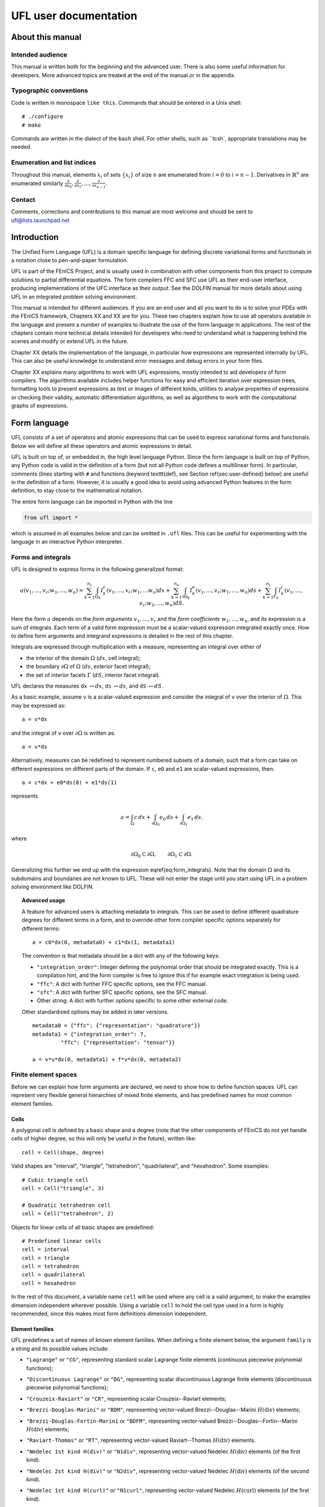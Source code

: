 .. UFL user documentation

.. _ufl_user_documentation:

######################
UFL user documentation
######################

*****************
About this manual
*****************

Intended audience
=================

This manual is written both for the beginning and the advanced user.
There is also some useful information for developers. More advanced
topics are treated at the end of the manual or in the appendix.

Typographic conventions
=======================

Code is written in monospace ``like this``. Commands that should be
entered in a Unix shell::

  # ./configure
  # make

Commands are written in the dialect of the ``bash`` shell. For other
shells, such as ``tcsh`, appropriate translations may be needed.



Enumeration and list indices
============================

Throughout this manual, elements :math:`x_i` of sets :math:`\{x_i\}`
of size :math:`n` are enumerated from :math:`i = 0` to :math:`i =
n-1`. Derivatives in :math:`\mathbb{R}^n` are enumerated similarly
:math:`\frac{\partial}{\partial x_0}, \frac{\partial}{\partial x_1}, \ldots, \frac{\partial}{\partial x_{n-1}}`.

Contact
=======

Comments, corrections and contributions to this manual are most welcome
and should be sent to ufl@lists.launchpad.net


************
Introduction
************

The Unified Form Language (UFL) is a domain specific language for
defining discrete variational forms and functionals in a notation close
to pen-and-paper formulation.

UFL is part of the FEniCS Project, and is usually used in combination
with other components from this project to compute solutions to partial
differential equations. The form compilers FFC and SFC use UFL as their
end-user interface, producing implementations of the UFC interface as
their output. See the DOLFIN manual for more details about using UFL in
an integrated problem solving environment.

This manual is intended for different audiences.  If you are an end user
and all you want to do is to solve your PDEs with the FEniCS framework,
Chapters XX and XX are for
you. These two chapters explain how to use all operators available in
the language and present a number of examples to illustrate the use of
the form language in applications. The rest of the chapters contain more
technical details intended for developers who need to understand what
is happening behind the scenes and modify or extend UFL in the future.

Chapter XX details the implementation of the language, in particular
how expressions are represented internally by UFL.  This can also be
useful knowledge to understand error messages and debug errors in your
form files.

Chapter XX explains many algorithms to work with UFL expressions,
mostly intended to aid developers of form compilers.  The algorithms
available includes helper functions for easy and efficient iteration
over expression trees, formatting tools to present expressions as text or
images of different kinds, utilities to analyse properties of expressions
or checking their validity, automatic differentiation algorithms, as
well as algorithms to work with the computational graphs of expressions.

*************
Form language
*************

UFL consists of a set of operators and atomic expressions that can be
used to express variational forms and functionals.  Below we will define
all these operators and atomic expressions in detail.

UFL is built on top of, or embedded in, the high level language Python.
Since the form language is built on top of Python, any Python code is
valid in the definition of a form (but not all Python code defines a
multilinear form).  In particular, comments (lines starting with ``#``
and functions (keyword \texttt{def}, see Section \ref{sec:user-defined}
below) are useful in the definition of a form.  However, it is usually a
good idea to avoid using advanced Python features in the form definition,
to stay close to the mathematical notation.

The entire form language can be imported in Python with the line

.. code-block:: python

   from ufl import *

which is assumed in all examples below and can be omitted in ``.ufl``
files.  This can be useful for experimenting with the language in an
interactive Python interpreter.


Forms and integrals
===================

UFL is designed to express forms in the following generalized format:

.. math::

   a(v_1, \ldots, v_r; w_1, \ldots,  w_n)
      =
          \sum_{k=1}^{n_c} \int_{\Omega_k}
                I^c_k(v_1, \ldots, v_r; w_1, \ldots w_n) dx
         +     \sum_{k=1}^{n_e} \int_{\partial\Omega_k}
                I^e_k(v_1, \ldots, v_r; w_1, \ldots,  w_n) ds
         +     \sum_{k=1}^{n_i} \int_{\Gamma_k}
                I^i_k(v_1, \ldots, v_r; w_1, \ldots, w_n) dS.

Here the form :math:`a` depends on the *form arguments* :math:`v_1,
\ldots, v_r` and the *form coefficients* :math:`w_1, \ldots, w_n`,
and its expression is a sum of integrals.  Each term of a valid form
expression must be a scalar-valued expression integrated exactly once. How
to define form arguments and integrand expressions is detailed in the
rest of this chapter.

Integrals are expressed through multiplication with a measure,
representing an integral over either of

* the interior of the domain :math:`\Omega` (:math:`dx`, cell integral);

* the boundary :math:`\partial\Omega` of :math:`\Omega` (:math:`ds`,
  exterior facet integral);

* the set of interior facets :math:`\Gamma` (:math:`dS`, interior facet
  integral).

UFL declares the measures ``dx`` :math:`\leftrightarrow dx`, ``ds``
:math:`\leftrightarrow ds`, and ``dS`` :math:`\leftrightarrow dS`.

As a basic example, assume ``v`` is a scalar-valued expression and
consider the integral of ``v`` over the interior of :math:`\Omega`. This
may be expressed as::

  a = v*dx

and the integral of ``v`` over :math:`\partial\Omega` is written as::

  a = v*ds

Alternatively, measures can be redefined to represent numbered subsets of
a domain, such that a form can take on different expressions on different
parts of the domain.  If ``c``, ``e0`` and ``e1`` are scalar-valued
expressions, then::

  a = c*dx + e0*ds(0) + e1*ds(1)

represents

.. math::

   a = \int_\Omega c\,dx + \int_{\partial\Omega_0} e_0 \, ds + \int_{\partial\Omega_1} e_1 \, ds.

where

.. math::

   \partial\Omega_0 \subset \partial\Omega, \qquad \partial\Omega_1 \subset \partial\Omega.

Generalizing this further we end up with the expression \eqref{eq:form_integrals}.
Note that the domain :math:`\Omega` and its subdomains and boundaries
are not known to UFL. These will not enter the stage until
you start using UFL in a problem solving environment like DOLFIN.

.. topic:: Advanced usage

  A feature for advanced users is attaching metadata to integrals.
  This can be used to define different quadrature degrees for different
  terms in a form, and to override other form compiler specific options
  separately for different terms::

    a = c0*dx(0, metadata0) + c1*dx(1, metadata1)

  The convention is that metadata should be a dict with any of the
  following keys:

  * ``"integration_order"``: Integer defining the polynomial order
    that should be integrated exactly. This is a compilation hint, and the
    form compiler is free to ignore this if for example exact integration
    is being used.

  * ``"ffc"``: A dict with further FFC specific options, see the
    FFC manual.

  * ``"sfc"``: A dict with further SFC specific options, see the
    SFC manual.

  * Other string: A dict with further options specific to some other
    external code.

  Other standardized options may be added in later versions. ::

    metadata0 = {"ffc": {"representation": "quadrature"}}
    metadata1 = {"integration_order": 7,
             "ffc": {"representation": "tensor"}}

    a = v*u*dx(0, metadata1) + f*v*dx(0, metadata2)


Finite element spaces
=====================

Before we can explain how form arguments are declared, we need to show how
to define function spaces.  UFL can represent very flexible general
hierarchies of mixed finite elements, and has predefined names for most
common element families.


Cells
-----

A polygonal cell is defined by a basic shape and a degree (note
that the other components of FEniCS do not yet handle cells of higher
degree, so this will only be useful in the future), written like::

  cell = Cell(shape, degree)

Valid shapes are "interval", "triangle", "tetrahedron", "quadrilateral",
and "hexahedron".  Some examples::

  # Cubic triangle cell
  cell = Cell("triangle", 3)

  # Quadratic tetrahedron cell
  cell = Cell("tetrahedron", 2)

Objects for linear cells of all basic shapes are predefined::

  # Predefined linear cells
  cell = interval
  cell = triangle
  cell = tetrahedron
  cell = quadrilateral
  cell = hexahedron

In the rest of this document, a variable name ``cell`` will be used where
any cell is a valid argument, to make the examples dimension independent
wherever possible.  Using a variable ``cell`` to hold the cell type used
in a form is highly recommended, since this makes most form definitions
dimension independent.


Element families
----------------

UFL predefines a set of names of known element families.  When defining
a finite element below, the argument ``family`` is a string and its
possible values include:

* ``"Lagrange"`` or ``"CG"``, representing standard scalar
  Lagrange finite elements (continuous piecewise polynomial functions);

* ``"Discontinuous Lagrange"`` or ``"DG"``, representing
  scalar discontinuous Lagrange finite elements (discontinuous piecewise
  polynomial functions);

* ``"Crouzeix-Raviart"`` or ``"CR"``, representing scalar
  Crouzeix--Raviart elements;

* ``"Brezzi-Douglas-Marini"`` or ``"BDM"``, representing
  vector-valued Brezzi--Douglas--Marini :math:`H(\mathrm{div})` elements;

* ``"Brezzi-Douglas-Fortin-Marini`` or ``"BDFM"``, representing
  vector-valued Brezzi--Douglas--Fortin--Marini :math:`H(\mathrm{div})`
  elements;

* ``"Raviart-Thomas"`` or ``"RT"``, representing
  vector-valued Raviart--Thomas :math:`H(\mathrm{div})` elements.

* ``"Nedelec 1st kind H(div)"`` or ``"N1div"``,
  representing vector-valued Nedelec :math:`H(\mathrm{div})` elements
  (of the first kind).

* ``"Nedelec 2st kind H(div)"`` or ``"N2div"``,
  representing vector-valued Nedelec :math:`H(\mathrm{div})` elements
  (of the second kind).

* ``"Nedelec 1st kind H(curl)"`` or ``"N1curl"``, representing
  vector-valued Nedelec :math:`H(\mathrm{curl})` elements
  (of the first kind).

* ``"Nedelec 2st kind H(curl)"`` or ``"N2curl"``,
  representing vector-valued Nedelec :math:`H(\mathrm{curl})` elements
  (of the second kind).

  %\item
  %  \texttt{"Bubble"} or \texttt{"B"}, representing FIXME;

* ``"Quadrature"`` or ``"Q"``, representing artificial ``finite elements``
  with degrees of freedom being function evaluation at quadrature points;

* ``"Boundary Quadrature"`` or ``"BQ"``, representing artificial
  ``finite elements'' with degrees of freedom being function evaluation
  at quadrature points on the boundary;


.. topic:: Advanced usage

  New elements can be added dynamically by the form compiler using the
  function ``register_element``. See the docstring for details.
  To see which elements are registered (including the standard built in
  ones listed above) call the function ``show_elements``.


Basic elements
--------------

A ``FiniteElement``, sometimes called a basic element, represents a
finite element in some family on a given cell with a certain polynomial
degree. Valid families and cells are explained above.
The notation is::

  element = FiniteElement(family, cell, degree)

Some examples::

  element = FiniteElement("Lagrange", interval, 3)
  element = FiniteElement("DG", tetrahedron, 0)
  element = FiniteElement("BDM", triangle, 1)


Vector elements
---------------

A ``VectorElement`` represents a combination of basic elements such that
each component of a vector is represented by the basic element. The size
is usually omitted, the default size equals the geometry dimension.
The notation is::

  element = VectorElement(family, cell, degree[, size])

Some examples::

  element = VectorElement("CG", triangle, 2)
  element = VectorElement("DG", tetrahedron, 0, size=6)


Tensor elements
---------------

A ``TensorElement`` represents a combination of basic elements such that
each component of a tensor is represented by the basic element. The
shape is usually omitted, the default shape is (d, d) where d is the
geometry dimension. The notation is::

  element = TensorElement(family, cell, degree[, shape, symmetry])

Any shape tuple consisting of positive integers is valid,
and the optional symmetry can either be set to ``True``
which means standard matrix symmetry (like :math:`A_{ij} = A_{ji}`),
or a ``dict`` like ``{ (0,1):(1,0), (0,2):(2,0) }``
where the ``dict`` keys are index tuples that are
represented by the corresponding ``dict`` value.

Examples::

  element = TensorElement("CG", cell, 2)
  element = TensorElement("DG", cell, 0, shape=(6,6))
  element = TensorElement("DG", cell, 0, symmetry=True)
  element = TensorElement("DG", cell, 0, symmetry={(0,0): (1,1)})


Mixed elements
--------------

A ``MixedElement` represents an arbitrary combination of other elements.
``VectorElement`` and ``TensorElement`` are special cases of a
``MixedElement`` where all sub-elements are equal.

General notation for an arbitrary number of subelements::

  element = MixedElement(element1, element2[, element3, ...])

Shorthand notation for two subelements::

  element = element1 * element2

Note: Multiplication is a binary operator, such that ::

  element = element1 * element2 * element3

represents ``(e1 * e2) * e3}, i.e. this is a mixed element with two
sub-elements ``(e1 * e2)`` and ``e3``.

See section~\ref{sec:formarguments} for details on how defining
functions on mixed spaces can differ from functions on other
finite element spaces.

Examples::

  # Taylor-Hood element
  V = VectorElement("Lagrange", cell, 2)
  P = FiniteElement("Lagrange", cell, 1)
  TH = V * P

  # A tensor-vector-scalar element
  T = TensorElement("Lagrange", cell, 2, symmetry=True)
  V = VectorElement("Lagrange", cell, 1)
  P = FiniteElement("DG", cell, 0)
  ME = MixedElement(T, V, P)

EnrichedElement
---------------

The data type ``EnrichedElement`` represents the vector sum of two
(or more) finite elements.

Example: The Mini element can be constructed as::

  P1 = VectorElement("Lagrange", "triangle", 1)
  B  = VectorElement("Bubble", "triangle", 3)
  Q  = FiniteElement("Lagrange", "triangle", 1)

  Mini = (P1 + B) * Q

Form arguments
==============

Form arguments are divided in two groups, basis functions and
functions (the term *function* in UFL maps to the term
*coefficient* in UFC).  A ``BasisFunction`` represents an
arbitrary basis function in a given discrete finite element space,
while a ``Function`` represents a function in a discrete finite
element space that will be provided by the user at a later stage. The
number of ``BasisFunction``\ s that occur in a ``Form`` equals
the arity of the form.

Basis functions
---------------

The data type ``BasisFunction`` represents a basis function on a
given finite element. A ``BasisFunction`` must be created for a
previously declared finite element (simple or mixed)::

  v = BasisFunction(element)

Note that more than one ``BasisFunction`` can be declared for the same
``FiniteElement``. Basis functions are associated with the arguments of
a multilinear form in the order of declaration.

For a ``MixedElement``, the function ``BasisFunctions`` can be used to
construct tuples of ``BasisFunction``\ s, as illustrated here for a mixed
Taylor--Hood element::

  v, q = BasisFunctions(TH)
  u, p = BasisFunctions(TH)

For a ``BasisFunction`` on a ``MixedElement`` (or ``VectorElement``
or ``TensorElement``), the function ``split`` can be used to extract
basis function values on subspaces, as illustrated here for a mixed
Taylor--Hood element::

  vq = BasisFunction(TH)
  v, q = split(up)

A shorthand for this is in place called ``BasisFunctions``::

  v, q = BasisFunctions(TH)

For convenience, ``TestFunction`` and ``TrialFunction`` are special
instances of ``BasisFunction`` with the property that a ``TestFunction``
will always be the first argument in a form and ``TrialFunction`` will
always be the second argument in a form (order of declaration does
not matter).  Their usage is otherwise the same as for ``BasisFunction``::

  v = TestFunction(element)
  u = TrialFunction(element)
  v, q = TestFunctions(TH)
  u, p = TrialFunctions(TH)


Coefficient functions
---------------------

The data type ``Function`` represents a function belonging to a given
finite element space, that is, a linear combination of basis functions
of the finite element space. A ``Function`` must be declared for a
previously declared ``FiniteElement``::

  f = Function(element)

Note that the order in which ``Function``\ s are declared is important,
directly reflected in the ordering they have among the arguments to each
``Form`` they are part of.

``Function`` is used to represent user-defined functions, including, e.g.,
source terms, body forces, variable coefficients and stabilization terms.
UFL treats each ``Function`` as a linear combination of unknown basis
functions with unknown coefficients, that is, UFL knows nothing about
the concrete basis functions of the element and nothing about the value
of the function.

Note that more than one function can be declared for the same
``FiniteElement``. The following example declares two ``BasisFunction``_s
and two ``Function``\ s for the same ``FiniteElement``::

  v = BasisFunction(element)
  u = BasisFunction(element)
  f = Function(element)
  g = Function(element)

For a ``Function` on a ``MixedElement`` (or ``VectorElement`` or
``TensorElement``), the function ``split`` can be used to extract function
values on subspaces, as illustrated here for a mixed Taylor--Hood element::

  up = Function(TH)
  u, p = split(up)

A shorthand for this is in place called ``Functions``::

  u, p = Function(TH)

Spatially constant (or discontinuous piecewise constant) functions can
conveniently be represented by ``Constant``, ``VectorConstant``, and
``TensorConstant``::

  c0 = Constant(cell)
  v0 = VectorConstant(cell)
  t0 = TensorConstant(cell)

These three lines are equivalent with first defining
DG0 elements and then defining a ``Function``
on each, illustrated here::

  DG0 = FiniteElement("Discontinuous Lagrange", cell, 0)
  DG0v = VectorElement("Discontinuous Lagrange", cell, 0)
  DG0t = TensorElement("Discontinuous Lagrange", cell, 0)

  c1 = Function(DG0)
  v1 = Function(DG0v)
  t1 = Function(DG0t)

Basic Datatypes
===============

UFL expressions can depend on some other quantities in addition to the
functions and basis functions described above.

Literals and geometric quantities
---------------------------------

Some atomic quantities are derived from the cell.  For example, the
(global) spatial coordinates are available as a vector valued expression
``cell.x``::

  # Linear form for a load vector with a sin(y) coefficient
  v = TestFunction(element)
  x = cell.x
  L = sin(x[1])*v*dx

Another quantity is the (outwards pointing) facet normal ``cell.n``.
The normal vector is only defined on the boundary, so it can't be used
in a cell integral.

Example functional ``M``, an integral of the normal component of a
function ``g`` over the boundary::

  n = cell.n
  g = Function(VectorElement("CG", cell, 1))
  M = dot(n, g)*ds

Python scalars (int, float) can be used anywhere a scalar expression
is allowed. Another literal constant type is ``Identity`` which
represents an :math:`n\times n` unit matrix of given size :math:`n`, as in this example::

  # Geometric dimension
  d = cell.d

  # d x d identiy matrix
  I = Identity(d)

  # Kronecker delta
  delta_ij = I[i,j]

.. note: Advanced usage

  Note that there are some differences from FFC.
  In particular, using ``FacetNormal`` or ``cell.n``
  does not implicitly add another coefficient Function to the form,
  the normal should be automatically computed in UFC code.
  Note also that ``MeshSize`` has been removed because the
  meaning is ambiguous (does it mean min, max, avg, cell radius?),
  so use a ``Constant`` instead.


Indexing and tensor components
==============================

UFL supports index notation, which is often a convenient way to
express forms. The basic principle of index notation is that summation
is implicit over indices repeated twice in each term of an expression.
The following examples illustrate the index notation, assuming that
each of the variables ``i`` and ``j`` have been declared as
a free ``Index``:

.. math::

   \mbox{``v[i]*w[i]``} &\leftrightarrow& \sum_{i=0}^{n-1} v_i w_i = \mathbf{v}\cdot\mathbf{w}, \\
   \mbox{``Dx(v, i)*Dx(w, i)``} &\leftrightarrow&
   \sum_{i=0}^{d-1}
   \frac{\partial v}{\partial x_i}
   \frac{\partial w}{\partial x_i} = \nabla v \cdot \nabla w, \\
   \mbox{``Dx(v[i], i)``} &\leftrightarrow& \sum_{i=0}^{d-1}
   \frac{\partial v_i}{\partial x_i} = \nabla \cdot v, \\
   \mbox{``Dx(v[i], j)*Dx(w[i], j)``} &\leftrightarrow&
   \sum_{i=0}^{n-1} \sum_{j=0}^{d-1}
   \frac{\partial v_i}{\partial x_j} \frac{\partial w_i}{\partial x_j} = \nabla \mathbf{v} : \nabla \mathbf{w}.

Here we'll try to very briefly summarize the basic concepts of tensor
algebra and index notation, just enough to express the operators in UFL.

Assuming an Euclidean space in :math:`d` dimensions with :math:`1 \le
d 3`, and a set of orthonormal basis vectors :math:`\mathbf{i}_i` for :math:`i
\in {0, \ldots, d-1 }`, we can define the dot product of any two basis
functions as

.. math::

   \mathbf{i}_{i} \cdot \mathbf{i}_{j} = \delta_{ij},

where :math:`\delta_{ij}` is the Kronecker delta

.. math::

   \delta_{ij}
   \equiv
   \begin{cases}
   1, \quad i = j, \\
   0, \quad \text{otherwise}.
   \end{cases}

A rank 1 tensor (vector) quantity :math:`\mathbf{v}` can be represented in
terms of unit vectors and its scalar components in that basis.  In tensor
algebra it is common to assume implicit summation over indices repeated
twice in a product::

.. math::

   \mathbf{v} = v_k \mathbf{i}_k \equiv \sum_k v_k \mathbf{i}_k.

Similarly, a rank two tensor (matrix) quantity :math:`\mathbf{A}` can
be represented in terms of unit matrices, that is outer products of
unit vectors:

.. math::

   \mathbf{A} = A_{ij} \mathbf{i}_i \mathbf{i}_j \equiv \sum_i \sum_j A_{ij} \mathbf{i}_i \mathbf{i}_j .

This generalizes to tensors of arbitrary rank:

.. math::

   \mathcal{C} &= C_\iota \mathbf{i}_{\iota_0} \otimes \cdots \otimes \mathbf{i}_{\iota_{r-1}} \\
    &\equiv \sum_{\iota_0} \cdots \sum_{\iota_{r-1}}
    C_\iota \mathbf{i}_{\iota_0}\otimes\cdots \otimes \mathbf{i}_{\iota_{r-1}},

where :math:`\mathcal{C}` is a rank :math:`r` tensor and :math:`\iota`
is a multi-index of length :math:`r`.

%TODO: More about tensor algebra concepts to better support
%      the following sections? I don't know how much we can
%      assume people knows about this?

When writing equations on paper, a mathematician can easily switch
between the :math:`\mathbf{v}` and :math:`v_i` representations without
stating it explicitly. This is possible because of flexible notation
and conventions. In a programming language, we can't use the boldface
notation which associates :math:`\mathbf{v}` and :math:`v` by convention,
and we can't always interpret such conventions unambiguously.  Therefore,
UFL requires that an expression is explicitly mapped from its tensor
representation (:math:`\mathbf{v}`, :math:`\mathbf{A}`) to its component
representation (:math:`v_i`, :math:`A_{ij}`) and back.  This is done using
``Index`` objects, the indexing operator (``v[i]``), and the function
``as_tensor``.  More details on these follow.

In the following descriptions of UFL operator syntax, i-l and p-s are
assumed to be predefined indices, and unless otherwise specified the name
v refers to some vector valued expression, and the name A refers to some
matrix valued expression.  The name C refers to a tensor expression of
arbitrary rank.

Defining indices
----------------

A set of indices ``i``, ``j``, ``k``, ``l`` and ``p``, ``q``, ``r``,
``s`` are predefined, and these should be enough for many applications.
Examples will usually use these objects instead of creating new ones to
conserve space.

The data type ``Index`` represents an index used for subscripting
derivatives or taking components of non-scalar expressions.
To create indices, you can either make a single using ``Index()``
or make several at once conveniently using ``indices(n)``::

  i = Index()
  j, k, l = indices(3)

Each of these represents an ``index range`` determined by the context;
if used to subscript a tensor-valued expression, the range is given
by the shape of the expression, and if used to subscript a derivative,
the range is given by the dimension :math:`d` of the underlying shape
of the finite element space.  As we shall see below, indices can be a
powerful tool when used to define forms in tensor notation.


.. note: Advanced usage

  If using UFL inside PyDOLFIN or another larger programming environment,
  it is a good idea to define your indices explicitly just before your
  form uses them, to avoid name collisions.  The definition of the
  predefined indices is simply::

    i, j, k, l = indices(4)
    p, q, r, s = indices(4)

.. note: Advanced usage

  Note that in the old FFC notation, the definition ::

    i = Index(0)

  meant that the value of the index remained constant.  This does not mean
  the same in UFL, and this notation is only meant for internal usage.
  Fixed indices are simply integers instead::

    i = 0


Taking components of tensors
----------------------------
% TODO: Explain in more words

Basic fixed indexing of a vector valued expression v or matrix valued
expression A:

* ``v[0]``: component access, representing the scalar value of the first
  component of v

* ``A[0,1]``: component access, representing the scalar value of the
  first row, second column of A


Basic indexing:
* ``v[i]``: component access, representing the scalar value of some
  component of v
* ``A[i,j]``: component access, representing the scalar value of some
  component i,j of A

More advanced indexing:

* ``A[i,0]``: component access, representing the scalar value of some
  component i of the first column of A

* ``A[i,:]``: row access, representing some row i of A, i.e. rank(A[i,:]) == 1

* ``A[:,j]``: column access, representing some column j of A,
  i.e. rank(A[:,j]) == 1

* ``C[...,0]``: subtensor access, representing the subtensor of A with
  the last axis fixed, e.g., A[...,0] == A[:,0]

* ``C[j,...]``: subtensor access, representing the subtensor of A with
  the last axis fixed, e.g., A[j,...] == A[j,:]


Making tensors from components
------------------------------

If you have expressions for scalar components of a tensor and wish to
convert them to a tensor, there are two ways to do it. If you have a
single expression with free indices that should map to tensor axes,
like mapping :math:`v_k` to :math:`\mathbf{v}` or :math:`A_{ij}` to
:math:`\mathbf{A}`, the following examples show how this is done::

  vk = Identity(cell.d)[0,k]
  v = as_tensor(vk, (k,))

  Aij = v[i]*u[j]
  A = as_tensor(Aij, (i,j))

Here ``v`` will represent unit vector :math:`\mathbf{i}_0`, and ``A``
will represent the outer product of ``v`` and ``u``.

If you have multiple expressions without indices, you can build tensors
from them just as easily, as illustrated here::

  v = as_vector([1.0, 2.0, 3.0])
  A = as_matrix([[u[0], 0], [0, u[1]]])
  B = as_matrix([[a+b for b in range(2)] for a in range(2)])

Here ``v``, ``A`` and ``B`` will represent the expressions

.. math::

   \mathbf{v} &= \mathbf{i}_0 + 2 \mathbf{i}_1 + 3 \mathbf{i}_2, \\
   \mathbf{A} &= \begin{bmatrix} u_0 & 0 \\ 0 & u_1 \end{bmatrix}, \\
   \mathbf{B} &= \begin{bmatrix} 0 & 1 \\ 1 & 2 \end{bmatrix}.

Note that the function ``as_tensor`` generalizes from vectors to tensors
of arbitrary rank, while the alternative functions ``as_vector`` and
``as_matrix`` work the same way but are only for constructing vectors
and matrices.  They are included for readability and convenience.


Implicit summation
------------------

Implicit summation can occur in only a few situations.  A product of
two terms that shares the same free index is implicitly treated as a
sum over that free index:

* ``v[i]*v[i]``: :math:`\sum_i v_i v_i`
* ``A[i,j]*v[i]*v[j]``: :math:`\sum_j (\sum_i A_{ij} v_i) v_j`

A tensor valued expression indexed twice with the same free index is
treated as a sum over that free index:

* ``A[i,i]``: :math:`\sum_i A_{ii}`
* ``C[i,j,j,i]``: :math:`\sum_i \sum_j C_{ijji}`

The spatial derivative, in the direction of a free index, of an expression
with the same free index, is treated as a sum over that free index:

* ``v[i].dx(i)``: :math:`\sum_i v_i`
* ``A[i,j].dx(i)``: :math:`\sum_i \frac{d(A_{ij})}{dx_i}`

Note that these examples are some times written :math:`v_{i,i}` and
:math:`A_{ij,i}` in pen-and-paper index notation.


Basic algebraic operators
=========================

The basic algebraic operators ``+``, ``-``, ``*``, ``/`` can be used
freely on UFL expressions. They do have some requirements on their
operands, summarized here:

Addition or subtraction, ``a + b`` or ``a - b``:

* The operands a and b must have the same shape.
* The operands a and b must have the same set of free indices.

Division, ``a / b``:

* The operand b must be a scalar expression.

* The operand b must have no free indices.

* The operand a can be non-scalar with free indices, in which division
  represents scalar division of all components with the scalar b.

Multiplication, ``a * b``:

* The only non-scalar operations allowed is scalar-tensor,
  matrix-vector and matrix-matrix multiplication.

* If either of the operands have any free indices, both must be scalar.

* If any free indices are repeated, summation is implied.


Basic nonlinear functions
=========================

Some basic nonlinear functions are also available, their meaning mostly
obvious.

* ``abs(f)``: the absolute value of f.

* ``sign(f)``: the sign of f (+1 or -1).

* ``pow(f, g)`` or ``f**g``

* ``sqrt(f)``

* ``exp(f)``

* ``ln(f)``

* ``cos(f)``

* ``sin(f)``

These functions do not accept non-scalar operands or operands with free
indices or ``BasisFunction`` dependencies.


Tensor algebra operators
========================

``transpose``
-------------

The transpose of a matrix A can be written as::

  AT = transpose(A)
  AT = A.T
  AT = as_matrix(A[i,j], (j,i))

The definition of the transpose is
\begin{align}
  \mbox{\texttt{AT[i,j]}} \leftrightarrow (\AA^{\top})_{ij} = \AA_{ji}.
\end{align}

For transposing higher order tensor expressions, index notation can
be used::

  AT = as_tensor(A[i,j,k,l], (l,k,j,i))

``tr``
------

The trace of a matrix A is the sum of the diagonal entries.  This can
be written as::

  t = tr(A)
  t = A[i,i]

The definition of the trace is

.. math::

  \mbox{\texttt{tr}(A)} \leftrightarrow \mathrm{tr} \mathbf{A} = A_{ii} = \sum_{i=0}^{n-1} A_{ii}.


``dot``
-------

The dot product of two tensors a and b can be written::

  # General tensors
  f = dot(a, b)

  # Vectors a and b
  f = a[i]*b[i]

  # Matrices a and b
  f = as_matrix(a[i,k]*b[k,j], (i,j))

The definition of the dot product of unit vectors is (assuming an
orthonormal basis for a Euclidean space):

.. math::

  \mathbf{i}_i \cdot \mathbf{i}_j = \delta_{ij}

where :math:`\delta_{ij}` is the Kronecker delta as explained earlier.
The dot product of higher order tensors follow from this, as illustrated
with the following examples.

An example with two vectors

.. math::

   \mathbf{v} \cdot \mathbf{u} = (v_i \mathbf{i}_i) \cdot (u_j \mathbf{i}_j)
        = v_i u_j (\mathbf{i}_i \cdot \mathbf{i}_j) = v_i u_j \delta_{ij} = v_i u_i

An example with a tensor of rank two

.. math::

  \mathbf{A} \cdot \mathbf{B}
  &= (A_{ij} \mathbf{i}_i \mathbf{i}_j) \cdot (B_{kl} \mathbf{i}_k \mathbf{i}_l) \\
  &= (A_{ij}B_{kl}) \mathbf{i}_i(\mathbf{i}_j \cdot \mathbf{i}_k) \mathbf{i}_l \\
  &= (A_{ij}B_{kl}\delta_{jk}) \mathbf{i}_i \mathbf{i}_l \\
  &= A_{ik}B_{kl} \mathbf{i}_i \mathbf{i}_l.

This is the same as to matrix-matrix multiplication.

An example with a vector and a tensor of rank two

.. math::

   \mathbf{v} \cdot \mathbf{A}
   &= (v_j \mathbf{i}_j) \cdot (A_{kl} \mathbf{i}_k \mathbf{i}_l) \\
   &= (v_j A_{kl}) (\mathbf{i}_j \cdot \mathbf{i}_k) \mathbf{i}_l \\
   &= (v_j A_{kl}\delta_{jk}) \mathbf{i}_l \\
   &= v_k A_{kl} \mathbf{i}_l

This is the same as to vector-matrix multiplication.

% TODO: Is 'contraction' or 'axis' obvious and exactly correctly used?
%       Get a better formulation from somewhere?
This generalizes to tensors of arbitrary rank:
%The dot product is a contraction over the
The dot product applies to the last axis of a and the first axis of b.
The tensor rank of the product is rank(a)+rank(b)-2.

%and generalized to tensors of arbitrary rank you get this crazy expression:
%\begin{align}
%(A_\iota^a \ii_{\iota^a_0}\otimes\cdots\otimes\ii_{\iota^a_{r-1}})
%\cdot
%(B_\iota^b \ii_{\iota^b_0}\otimes\cdots\otimes\ii_{\iota^b_{r-1}})
%\\
%=
%(A_\iota^a B_\iota^b)
%(\ii_{\iota^a_{r-1}} \cdot \ii_{\iota^b_0})
%\ii_{\iota^a_0}\otimes\cdots\otimes\ii_{\iota^a_{r-2}}
%\otimes
%\ii_{\iota^b_1}\otimes\cdots\otimes\ii_{\iota^b_{r-1}}
%\\
%=
%(A_\iota^a B_\iota^b \delta_{\iota^a_{r-1} \iota^b_0})
%\ii_{\iota^a_0}\otimes\cdots\otimes\ii_{\iota^a_{r-2}}
%\otimes
%\ii_{\iota^b_1}\otimes\cdots\otimes\ii_{\iota^b_{r-1}}
%\end{align}
%\begin{align}
%\ii_i\cdot\ii_j = \delta_{ij}
%\end{align}

``inner``
---------

The inner product is a contraction over all axes of a and b, that is
the sum of all componentwise products.  The operands must have the exact
same dimensions.  For two vectors it is equivalent to the dot product.

If $\mathbf{A}$ and $\mathbf{B}$ are rank two tensors and $\mathcal{C}$
and $\mathcal{D}$ are rank 3 tensors their inner products are

.. math::
   \mathbf{A} : \mathbf{B}   &= A_{ij} B_{ij}
   \\
   \mathcal{c} : \mathcal{D} &= C_{ijk} D_{ijk}

Using UFL notation, the following pairs of declarations are equivalent::

  # Vectors
  f = inner(a, b)
  f = v[i]*b[i]

  # Matrices
  f = inner(A, B)
  f = A[i,j]*B[i,j]

  # Rank 3 tensors
  f = inner(C, D)
  f = C[i,j,k]*D[i,j,k]


``outer``
---------

The outer product of two tensors a and b can be written::

  A = outer(a, b)

The general definition of the outer product of two tensors
:math:`\mathcal{C}` of rank :math:`r` and :math:`\mathcal{D}` of rank
:math:`s` is

.. math::

   \Cc \otimes \Dc
    =
    C_{\iota^a_0\ldots\iota^a_{r-1}} D_{\iota^b_0\ldots\iota^b_{s-1}}
    \ii_{\iota^a_0}\otimes\cdots\otimes\ii_{\iota^a_{r-2}}
    \otimes
    \ii_{\iota^b_1}\otimes\cdots\otimes\ii_{\iota^b_{s-1}}

Some examples with vectors and matrices are easier to understand

.. math::

   \vv \otimes \uu = v_i u_j \ii_i\ii_j, \\
   \vv \otimes \BB = v_i B_{kl} \ii_i\ii_k\ii_l, \\
   \AA \otimes \BB = A_{ij} B_{kl} \ii_i\ii_j\ii_k\ii_l .

The outer product of vectors is often written simply as

.. math::

   \vv \otimes \uu = \vv\uu,

which is what we've done with $\ii_i\ii_j$ above.

The rank of the outer product is the sum of the ranks of the operands.

``cross``
---------

The operator ``cross`` accepts as arguments two logically vector-valued
expressions and returns a vector which is the cross product (vector
product) of the two vectors:

.. math::
   \mbox{\texttt{cross(v, w)}} \leftrightarrow \vv \times \ww
  = (v_1 w_2 - v_2 w_1, v_2 w_0 - v_0 w_2, v_0 w_1 - v_1 w_0).

Note that this operator is only defined for vectors of length three.

``det``
-------

The determinant of a matrix A can be written::

  d = det(A)

``dev``
-------

The deviatoric part of matrix A can be written::

  B = dev(A)

``sym``
-------

The symmetric part of A can be written::

  B = sym(A)

The definition is

.. math::

  \mathop{sym} \AA = \frac 1 2 (\AA + \AA^T)

``skew``
--------

The skew symmetric part of A can be written::

  B = skew(A)

The definition is

.. math::

   \mathop{skew} \AA = \frac 1 2 (\AA - \AA^T)

``cofac``
---------

The cofactor of a matrix A can be written::

  B = cofac(A)

The definition is

.. math::

   \mathop{cofac} \AA = \mathop{det}(\AA) \AA^{-1}

The implementation of this is currently rather crude, with a hardcoded
symbolic expression for the cofactor.  Therefore, this is limited to 1x1,
2x2 and 3x3 matrices.

``inv``
-------

The inverse of matrix A can be written::

  Ainv = inv(A)

The implementation of this is currently rather crude, with a hardcoded
symbolic expression for the inverse.  Therefore, this is limited to 1x1,
2x2 and 3x3 matrices.


Differential Operators
======================

Three different kinds of derivatives are currently supported: spatial
derivatives, derivatives w.r.t. user defined variables, and derivatives
of a form or functional w.r.t. a function.


Basic spatial derivatives
-------------------------

Spatial derivatives hold a special place in partial differential equations
from physics and there are several ways to express those. The basic way is::

  # Derivative w.r.t. x_2
  f = Dx(v, 2)
  f = v.dx(2)
  # Derivative w.r.t. x_i
  g = Dx(v, i)
  g = v.dx(i)

% TODO: Document this below
%# Derivative w.r.t. x
%x = cell.x
%h = diff(v, x)

If ``v`` is a scalar expression, ``f`` here is the scalar derivative of
``v`` w.r.t. spatial direction z.  If ``v`` has no free-indices, ``g``
is the scalar derivative w.r.t. spatial direction :math:`x_i`, and ``g``
has the free-index ``i``.  Written as formulas, this can be expressed
compactly using the :math:`v_{,i}` notation:

.. math::

   f = \frac{\partial v}{\partial x_2} = v_{,2}, \\
   g = \frac{\partial v}{\partial x_i} = v_{,i}.

Note the resemblance of :math:`v_{,i}` and :math:`v.dx(i)`.

If the expression to be differentiated w.r.t. :math:`x_i` has ``i``
as a free-index, implicit summation is implied::

  # Sum of derivatives w.r.t. x_i for all i
  g = Dx(v[i], i)
  g = v[i].dx(i)

Here ``g`` will represent the sum of derivatives
w.r.t. :math:`x_i` for all ``i``, that is

.. math::

   g = \sum_i \frac{\partial v}{\partial x_i} = v_{i,i}.

Note the compact index notation :math:`v_{i,i}` with implicit summation.


Compound spatial derivatives
----------------------------

UFL implements several common differential operators.  The notation is
simple and their names should be self explaining::

  Df = grad(f)
  df = div(f)
  cf = curl(v)
  rf = rot(f)

The operand ``f`` can have no free indices.

%NB! Although their general meaning is well defined, pay
%attention to their exact definition here, because there
%are different traditional ways to interpret them.
%For example, \ufl{} transposes the gradient of a vector
%compared to the old \ffc{} notation. The definition used in
%\ufl{} is consistent with the traditions of fluid mechanics,
%allowing for example writing the convection term
%$\ww\cdot\nabla\uu\cdot\vv$ in a natural fashion like
%\begin{code}
%dot( dot(w, grad(u)), v )
%\end{code}

%The definition of these operators follow from
%the vector of partial derivatives
%\[
%\nabla \equiv \frac{\partial}{\partial x_k} \mathbf{i}_k
%    = \sum_{k=0}^{d-1} \frac{\partial}{\partial x_k} \mathbf{i}_k,
%\]
%and the definition of the dot product, outer product,
%and cross product from the previous section.

Gradient
--------

The gradient of a scalar $u$ is defined as
\begin{align}
\mathop{grad}(u) \equiv \nabla u =
    \sum_{k=0}^{d-1} \frac{\partial u}{\partial x_k} \ii_k,
\end{align}
which is a vector of all spatial partial derivatives of $u$.

The gradient of a vector $\vv$ is defined as
\begin{align}
\mathop{grad}(\vv) \equiv \nabla \vv
    = \frac{\partial v_i}{\partial x_j} \ii_i \ii_j,
\end{align}
which written componentwise is
\begin{align}
\AA = \nabla\vv, \qquad A_{ij} = v_{i,j}
\end{align}
In general for a tensor $\AA$ of rank $r$ the definition is
\begin{align}
\mathop{grad}(\AA) \equiv \nabla \AA
    = (\frac{\partial}{\partial x_i}) (A_\iota\ii_{\iota_0}\otimes\cdots\otimes\ii_{\iota_{r-1}}) \otimes \ii_i
    = \frac{\partial A_\iota}{\partial x_i} \ii_{\iota_0}\otimes\cdots\otimes\ii_{\iota_{r-1}}\otimes\ii_i,
\end{align}
where $\iota$ is a multiindex of length $r$.

In \ufl{}, the following pairs of declarations are equivalent:
\begin{code}
Dfi = grad(f)[i]
Dfi = f.dx(i)

Dvi = grad(v)[i, j]
Dvi = v[i].dx(j)

DAi = grad(A)[..., i]
DAi = A.dx(i)
\end{code}
for a scalar expression \texttt{f}, a vector expression \texttt{v},
and a tensor expression \texttt{A} of arbitrary rank.

\subsection{Divergence}
%div(f) = f[i,...].dx(i)

The divergence of any nonscalar (vector or tensor) expression $\AA$ is
defined as the contraction of the partial derivative over the last
axis of the expression.

TODO: Detailed examples like for gradient.

In \ufl{}, the following declarations are equivalent:
\begin{code}
dv = div(v)
dv = v[i].dx(i)

dA = div(A)
dA = A[..., i].dx(i)
\end{code}
for a vector expression v and a tensor expression A.

\subsection{Curl and rot}
\index{rotation}
\index{curl}
\index{\texttt{curl}}
\index{\texttt{rot}}

The operator \texttt{curl} accepts as argument a
vector-valued expression and returns its curl:
\begin{equation}
  \mbox{\texttt{curl(v)}} \leftrightarrow \mathrm{curl} \, \vv = \nabla \times \vv
  = (\frac{\partial v_2}{\partial x_1} - \frac{\partial v_1}{\partial x_2},
  \frac{\partial v_0}{\partial x_2} - \frac{\partial v_2}{\partial x_0},
  \frac{\partial v_1}{\partial x_0} - \frac{\partial v_0}{\partial x_1}).
\end{equation}
Note that this operator is only defined for vectors of length three.

%Alternatively, the name \texttt{rot} can be used for this operator.
%TODO: Define rot.

\subsection{Variable derivatives}

\ufl{} also supports differentiation with respect
to user defined variables. A user defined variable
can be any\footnote{TODO: There are probably some things that don't make sense.}
expression that is defined as a variable.

The notation is illustrated here:
\begin{code}
# Define some arbitrary expression
u = Function(element)
w = sin(u**2)

# Annotate expression w as a variable that can be used in diff
w = variable(w)

# This expression is a function of w
F = I + diff(u, x)

# The derivative of expression f w.r.t. the variable w
df = diff(f, w)
\end{code}
Note that the variable \texttt{w} still represents the same expression.

This can be useful for example to implement
material laws in hyperelasticity where the stress
tensor is derived from a Helmholtz strain energy function.

Currently, \ufl{} does not implement time in any particular way,
but differentiation w.r.t. time can be done without this support
through the use of a constant variable t:
\begin{code}
t = variable(Constant(cell))
f = sin(x[0])**2 * cos(t)
dfdt = diff(f, t)
\end{code}

\subsection{Functional derivatives}
The third and final kind of derivatives are derivatives
of functionals or forms w.r.t. to a \texttt{Function}.
This is described in more detail in section \ref{subsec:AD}
about form transformations.

%------------------------------------------------------------------------------
\section{DG operators}
\index{DG operators}
\index{discontinuous Galerkin}
\index{jump}
\index{avg}
\index{restriction}

\ufl{} provides operators for implementation of discontinuous Galerkin
methods. These include the evaluation of the jump and average
of a function (or in general an expression) over the interior facets
(edges or faces) of a mesh.

\subsection{Restriction: \texttt{v('+')} and \texttt{v('-')}}

When integrating over interior facets (\texttt{*dS}), one may restrict
expressions to the positive or negative side of the facet:
\begin{code}
element = FiniteElement("Discontinuous Lagrange",
                        "tetrahedron", 0)

v = TestFunction(element)
u = TrialFunction(element)

f = Function(element)

a = f('+')*dot(grad(v)('+'), grad(u)('-'))*dS
\end{code}

Restriction may be applied to functions of any finite element space
but will only have effect when applied to expressions that are
discontinuous across facets.

\subsection{Jump: \texttt{jump(v)}}

The operator \texttt{jump} may be used to express the jump of a
function across a common facet of two cells. Two versions of the
\texttt{jump} operator are provided.

If called with only one argument, then the \texttt{jump} operator
evaluates to the difference between the restrictions of the given
expression on the positive and negative sides of the facet:
\begin{equation}
  \mbox{\texttt{jump(v)}}
  \leftrightarrow
  \llbracket v \rrbracket = v^+ - v^-.
\end{equation}
If the expression \texttt{v} is scalar, then \texttt{jump(v)} will
also be scalar, and if \texttt{v} is vector-valued, then \texttt{jump(v)}
will also be vector-valued.

If called with two arguments, \texttt{jump(v, n)} evaluates to the
jump in \texttt{v} weighted by \texttt{n}. Typically, \texttt{n} will
be chosen to represent the unit outward normal of the facet (as seen
from each of the two neighboring cells). If \texttt{v} is scalar, then
\texttt{jump(v, n)} is given by
\begin{equation}
  \mbox{\texttt{jump(v, n)}}
  \leftrightarrow
  \llbracket v \rrbracket_n = v^+ n^+ + v^- n^-.
\end{equation}
If \texttt{v} is vector-valued, then \texttt{jump(v, n)} is given by
\begin{equation}
  \mbox{\texttt{jump(v, n)}}
  \leftrightarrow
  \llbracket v \rrbracket_n = v^+ \cdot n^+ + v^- \cdot n^-.
\end{equation}
Thus, if the expression \texttt{v} is scalar, then \texttt{jump(v, n)} will
be vector-valued, and if \texttt{v} is vector-valued, then
\texttt{jump(v, n)} will be scalar.

\subsection{Average: \texttt{avg(v)}}

The operator \texttt{avg} may be used to express the average
of an expression across a common facet of two cells:
\begin{equation}
  \mbox{avg(v)}
  \leftrightarrow
  \langle v \rangle = \frac{1}{2} (v^+ + v^-).
\end{equation}
The expression \texttt{avg(v)} has the same value shape as the expression \texttt{v}.

%------------------------------------------------------------------------------
\section{Conditional Operators}
\index{conditional operators}

\subsection{Conditional}
\ufl{} has limited support for branching, but for some PDEs it is needed.
The expression \texttt{c} in
\begin{code}
c = conditional(condition, true_value, false_value)
\end{code}
evaluates to \texttt{true\_value} at run-time if \texttt{condition}
evaluates to true, or to \texttt{false\_value} otherwise.

This corresponds to the C++ syntax \texttt{(condition ? true\_value: false\_value)},
or the Python syntax \texttt{(true\_value if condition else false\_value)},

\subsection{Conditions}
\begin{itemize}
\item \texttt{eq(a, b)} represents the condition that a == b
\item \texttt{ne(a, b)} represents the condition that a != b
\item \texttt{le(a, b)} represents the condition that a <= b
\item \texttt{ge(a, b)} represents the condition that a >= b
\item \texttt{lt(a, b)} represents the condition that a <  b
\item \texttt{gt(a, b)} represents the condition that a >  b
\end{itemize}

TODO: This is rather limited, probably need the operations
"and" and "or" as well, the syntax will be rather convoluted...
Can we improve? Low priority though.

\begin{advancedenv}
Because of details in the way Python behaves, we cannot overload
the builtin comparison operators for this purpose, hence these named operators.
\end{advancedenv}

%------------------------------------------------------------------------------
\section{User-defined operators}
\label{sec:user-defined}
\index{user-defined operators}

A user may define new operators, using standard Python syntax. As an
example, consider the strain-rate operator $\epsilon$ of linear elasticity,
defined by
\begin{equation}
  \epsilon(v) = \frac{1}{2} (\nabla v + (\nabla v)^{\top}).
\end{equation}
This operator can be implemented as a function using the Python \texttt{def}
keyword:
\begin{code}
def epsilon(v):
    return 0.5*(grad(v) + grad(v).T)
\end{code}
Alternatively, using the shorthand \texttt{lambda} notation, the
strain operator may be defined as follows:
\begin{code}
epsilon = lambda v: 0.5*(grad(v) + grad(v).T)
\end{code}
\index{def}\index{lambda}

%------------------------------------------------------------------------------
\section{Form Transformations}
\index{form transformations}

When you have defined a \texttt{Form}, you can derive new related
forms from it automatically. UFL defines a set of common
form transformations described in this section.

\subsection{Replacing arguments of a Form}
The function \texttt{replace} lets you replace terminal
objects with other values, using a mapping defined
by a Python dict. This can be used for example to
replace a \texttt{Function} with a fixed value for
optimized runtime evaluation.

\begin{code}
f = Function(element)
g = Function(element)
c = Constant(cell)
a = f*g*v*dx
b = replace(a, { f: 3.14, g: c })
\end{code}

The replacement values must have the same basic properties
as the original values, in particular value shape and
free indices.


\subsection{Action of a form on a function}
The action of a bilinear form $a$ is defined as
\[
b(v; w) = a(v, w),
\]
The action of a linear form $L$ is defined as
\[
f(;w) = L(w)
\]
This operation is implemented in UFL simply by replacing the rightmost
basis function (trial function for $a$, test function for $L$)
in a \texttt{Form}, and is used like this:
\begin{code}
L = action(a, w)
f = action(L, w)
\end{code}
To give a concrete example, these declarations are equivalent:
\begin{code}
a = inner(grad(u), grad(v))*dx
L = action(a, w)

a = inner(grad(u), grad(v))*dx
L = inner(grad(w), grad(v))*dx
\end{code}

If a is a rank 2 form used to assemble the matrix A,
L is a rank 1 form that can be used to assemble the vector $b = Ax$ directly.
This can be used to define both the form of a matrix and the form
of its action without code duplication,
and for the action of a Jacobi matrix computed using derivative.

If L is a rank 1 form used to assemble the vector b,
f is a functional that can be used to assemble the scalar
value $f = b\cdot w$ directly. This operation is sometimes
used in, e.g., error control with L being the residual equation
and w being the solution to the dual problem.
(However, the discrete vector for the assembled residual equation
will typically be available, so doing the dot product using
linear algebra would be faster than using this feature.)
FIXME: Is this right?


\subsection{Energy norm of a bilinear Form}
The functional representing the energy norm $|v|_A = v^T A v$ of
a matrix A assembled from a form $a$ can be computed like this
\begin{code}
f = energy_norm(a, w)
\end{code}
which is equivalent to
\begin{code}
f = action(action(a, w), w)
\end{code}


\subsection{Adjoint of a bilinear Form}
The adjoint $a'$ of a bilinear form $a$ is defined as
\[
a'(u,v) = a(v,u).
\]
This operation is implemented in UFL simply by swapping
test and trial functions in a \texttt{Form}, and is used like this:
\begin{code}
aprime = adjoint(a)
\end{code}


\subsection{Linear and bilinear parts of a Form}
Some times it is useful to write an equation on the format
\[
a(v,u) - L(v) = 0.
\]
Before we can assemble the linear equation
\[
A u = b,
\]
we need to extract the forms corresponding to the left hand
side and right hand side. This corresponds
to extracting the bilinear and linear terms of the form
respectively, or the terms that depend on both a test
and a trial function on one side and the terms that
depend on only a test function on the other.

This is easily done in UFL using \texttt{lhs} and \texttt{rhs}:
\begin{code}
b = u*v*dx - f*v*dx
a, L = lhs(b), rhs(b)
\end{code}
Note that \texttt{rhs} multiplies the extracted terms by $-1$,
corresponding to moving them from left to right, so this
is equivalent to
\begin{code}
a = u*v*dx
L = f*v*dx
\end{code}

As a slightly more complicated example, this formulation
\begin{code}
  F = v*(u - w)*dx + k*dot(grad(v), grad(0.5*(w + u)))*dx
  a, L = lhs(F), rhs(F)
\end{code}
is equivalent to
\begin{code}
  a = v*u*dx + k*dot(grad(v), 0.5*grad(u))*dx
  L = v*w*dx - k*dot(grad(v), 0.5*grad(w))*dx
\end{code}

%\subsection{Splitting integrals by polygon degree}
%TODO: Implement "integrals = split_by_degree(a)"


%\subsection{Blocks of a form on mixed element spaces}
%TODO: Implement A, B, C, D = blocks(a)


\subsection{Automatic Functional Differentiation}\label{subsec:AD}

\ufl{} can compute derivatives of functionals
or forms w.r.t. to a \texttt{Function}.
This functionality can be used for example to
linearize your nonlinear residual equation automatically,
or derive a linear system from a functional,
or compute sensitivity vectors w.r.t. some coefficient.

A functional can be differentiated to obtain a linear form,
\[
F(v; w) = \frac{d}{dw} f(;w)
\]
and a linear form
  \footnote{Note that by ``linear form'' we only mean a form that is linear
  in its test function, not in the function you differentiate with respect to.}
can be differentiated to obtain the bilinear form
corresponding to its Jacobi matrix:
\[
J(v, u; w) = \frac{d}{dw} F(v; w).
\]
The UFL code to express this is (for a simple functional $f(w)=\int_\Omega \frac 1 2 w^2\,dx$)
\begin{code}
f = (w**2)/2 * dx
F = derivative(f, w, v)
J = derivative(F, w, u)
\end{code}
which is equivalent to:
\begin{code}
f = (w**2)/2 * dx
F = w*v*dx
J = u*v*dx
\end{code}

Assume in the following examples that:
\begin{code}
v = TestFunction(element)
u = TrialFunction(element)
w = Function(element)
\end{code}

The stiffness matrix can be computed from the functional
$\int_\Omega \nabla w : \nabla w \, dx$,
by the lines
\begin{code}
f = inner(grad(w), grad(w))/2 * dx
F = derivative(f, w, v)
J = derivative(F, w, u)
\end{code}
which is equivalent to:
\begin{code}
f = inner(grad(w), grad(w))/2 * dx
F = inner(grad(w), grad(v)) * dx
J = inner(grad(u), grad(v)) * dx
\end{code}
Note that here the basis functions are provided explicitly,
which is some times necessary, e.g., if part of the form
is linearlized manually like in
(\emph{TODO: An example that makes sense would be nicer, this is just a random form.})
\begin{code}
g = Function(element)
f = inner(grad(w), grad(w))*dx
F = derivative(f, w, v) + dot(w-g,v)*dx
J = derivative(F, w, u)
\end{code}

Derivatives can also be computed w.r.t. functions in mixed spaces.
Consider this example, an implementation of the harmonic map
equations using automatic differentiation.
\begin{code}
X = VectorElement("Lagrange", cell, 1)
Y = FiniteElement("Lagrange", cell, 1)

x = Function(X)
y = Function(Y)

L = inner(grad(x), grad(x))*dx + dot(x,x)*y*dx

F = derivative(L, (x,y))
J = derivative(F, (x,y))
\end{code}
Here \texttt{L} is defined as a functional with two coefficient functions
\texttt{x} and \texttt{y} from separate finite element spaces.
However, \texttt{F} and \texttt{J} become
linear and bilinear forms respectively with basis functions
defined on the mixed finite element
\begin{code}
M = X + Y
\end{code}
There is a subtle difference between defining \texttt{x} and \texttt{y}
separately and this alternative implementation
(reusing the elements \texttt{X},\texttt{Y},\texttt{M}):
\begin{code}
u = Function(M)
x, y = split(u)

L = inner(grad(x), grad(x))*dx + dot(x,x)*y*dx

F = derivative(L, u)
J = derivative(F, u)
\end{code}
The difference is that the forms here have \emph{one}
coefficient function \texttt{u} in the mixed space, and the forms above
have \emph{two} coefficient functions \texttt{x} and \texttt{y}.


TODO: Move this to implementation part?
If you wonder how this is all done, a brief explanation follows.
Recall that a \texttt{Function} represents a
sum of unknown coefficients multiplied with unknown
basis functions in some finite element space.
\begin{align}
w(x) = \sum_k w_k \phi_k(x)
\end{align}
Also recall that a \texttt{BasisFunction} represents any
(unknown) basis function in some finite element space.
\begin{align}
v(x) = \phi_k(x), \qquad \phi_k \in V_h .
\end{align}
A form $L(v; w)$ implemented in \ufl{} is intended for discretization like
\begin{align}
b_i = L(\phi_i; \sum_k w_k \phi_k), \qquad \forall \phi_i \in V_h .
\end{align}
The Jacobi matrix $A_{ij}$ of this vector can be obtained by
differentiation of $b_i$ w.r.t. $w_j$, which can be written
\begin{align}
A_{ij} = \frac{d b_i}{d w_j} = a(\phi_i, \phi_j; \sum_k w_k \phi_k), \qquad \forall \phi_i \in V_h, \quad \forall \phi_j \in V_h ,
\end{align}
for some form $a$. In \ufl{}, the form $a$ can be obtained by differentiating $L$.
To manage this, we note that as long as the domain $\Omega$ is
independent of $w_j$, $\int_\Omega$ commutes with $\frac{d}{d w_j}$,
and we can differentiate the integrand expression instead, e.g.,
\begin{align}
L(v; w) = \int_\Omega I_c(v; w) \, dx + \int_{\partial\Omega} I_e(v; w) \, ds, \\
\frac{d}{d w_j} L(v; w) = \int_\Omega \frac{d I_c}{d w_j} \, dx + \int_{\partial\Omega} \frac{d I_e}{d w_j} \, ds.
\end{align}
In addition, we need that
\begin{align}
\frac{d w}{d w_j} = \phi_j, \qquad \forall \phi_j \in V_h ,
\end{align}
which in \ufl{} can be represented as
\begin{align}
w &= \text{\texttt{Function(element)}}, \\
v &= \text{\texttt{BasisFunction(element)}}, \\
\frac{dw}{d w_j} &= v,
\end{align}
since $w$ represents the sum and $v$ represents any and all basis functions in $V_h$.

Other operators have well defined derivatives, and by repeatedly applying
the chain rule we can differentiate the integrand automatically.

\emph{The notation here has potential for improvement, feel free
to ask if something is unclear, or suggest improvements.}



\subsection{Combining form transformations}
Form transformations can be combined freely.
Note that to do this, derivatives are usually
be evaluated before applying e.g. the action
of a form, because \texttt{derivative} changes
the arity of the form.

\begin{code}
element = FiniteElement("CG", cell, 1)
w = Function(element)
f = w**4/4*dx(0) + inner(grad(w), grad(w))*dx(1)
F = derivative(f, w)
J = derivative(F, w)
Ja = action(J, w)
Jp = adjoint(J)
Jpa = action(Jp, w)
g = Function(element)
Jnorm = energy_norm(J, g)
\end{code}

TODO: Find some more examples, e.g. from error control!

%------------------------------------------------------------------------------
\section{Tuple Notation}
\index{tuple notation}

In addition to the standard integrand notation described above, UFL
supports a simplified \emph{tuple notation} by which $L^2$ inner
products may be expressed as tuples. Consider for example the
following bilinear form as part of a variational problem for a
reaction--diffusion problem:
\begin{displaymath}
  \begin{split}
  a(v, u)
  &= \int_{\Omega} \nabla v \cdot \nabla u + v u \dx \\
  &= (\nabla v, \nabla u) + (v, u)
  \end{split}
\end{displaymath}
In standard UFL notation, this bilinear form may be expressed as
\begin{code}
a = inner(grad(v), grad(u))*dx + v*u*dx
\end{code}
In tuple notation, this may alternatively be expressed as
\begin{code}
a = (grad(v), grad(u)) + (v, u)
\end{code}

In general, a form may be expressed as a sum of tuples or triples of the form
\begin{code}
(v, w)
(v, w, dm)
\end{code}
where \texttt{v} and \texttt{w} are expressions of matching rank (so that
\texttt{inner(v, w)} makes sense), and \texttt{dm} is a measure. If the
measure is left out, it is assumed that it is \texttt{dx}.

The following example illustrates how to express a form containing
integrals over subdomains and facets:
\begin{code}
a = (grad(v), grad(u)) + (v, b*grad(u), dx(2))
  + (v, u, ds) + (jump(v), jump(u), dS)
\end{code}

The following caveats should be noted:
\begin{itemize}
\item
  The only operation allowed on a tuple is addition. In particular,
  tuples may not subtracted. Thus,
  \texttt{a = (grad(v), grad(u)) - (v, u)} must be expressed as
  \texttt{a = (grad(v), grad(u)) + (-v, u)}.
\item
  Tuple notation may not be mixed with standard UFL integrand
  notation. Thus, \texttt{a = (grad(v), grad(u)) + inner(v, u)*dx} is not
  valid.
\end{itemize}

\begin{advancedenv}
Tuple notation is strictly speaking not a part of the form
language, but tuples may be converted to UFL forms using the function
\texttt{tuple2form} available from the module \texttt{ufl.algorithms}. This
is normally handled automatically by form compilers, but the
\texttt{tuple2form} utility may useful when working with UFL from a
Python script. Automatic conversion is also carried out by UFL form
operators such as \texttt{lhs} and \texttt{rhs}.
\end{advancedenv}

%------------------------------------------------------------------------------
\section{Form Files}
\index{form files}
\index{ufl files}

\ufl{} forms and elements can be collected in a \emph{form file}
with the extension \texttt{.ufl}. Form compilers will typically
execute this file with the global \ufl{} namespace available,
and extract forms and elements that are defined after execution.
The compilers do not compile all forms and elements that are
defined in file, but only those that are \emph{exported}.
A finite element with the variable name \texttt{element} is
exported by default, as are forms with the names \texttt{M},
\texttt{L}, and \texttt{a}. The default form names are intended
for a functional, linear form, and bilinear form respectively.

To export multiple forms and elements or use other names,
an explicit list with the forms and elements to export
can be defined. Simply write
\begin{code}
elements = [V, P, TH]
forms = [a, L, F, J, L2, H1]
\end{code}
at the end of the file to export the elements and forms
held by these variables.


